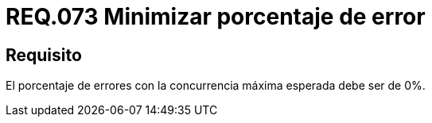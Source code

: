 :slug: rules/073/
:category: rules
:description: En el presente documento se detallan los requerimientos de seguridad relacionados a la gestión de arquitectura lógica dentro de la Organización. En este requerimiento se establece la importancia de minimizar el porcentaje de errores en el sistema con la concurrencia máxima esperada.
:keywords: Porcentaje, Error, Máxima, Pruebas, Requerimiento, Seguridad.
:rules: yes

= REQ.073 Minimizar porcentaje de error

== Requisito

El porcentaje de errores
con la concurrencia máxima esperada
debe ser de 0%.
